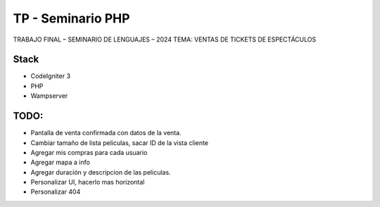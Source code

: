 ###################
TP - Seminario PHP
###################

TRABAJO FINAL – SEMINARIO DE LENGUAJES – 2024
TEMA: VENTAS DE TICKETS DE ESPECTÁCULOS

*******************
Stack
*******************

- CodeIgniter 3
- PHP
- Wampserver

**************************
TODO:
**************************

- Pantalla de venta confirmada con datos de la venta.
- Cambiar tamaño de lista peliculas, sacar ID de la vista cliente
- Agregar mis compras para cada usuario
- Agregar mapa a info
- Agregar duración y descripcion de las peliculas.
- Personalizar UI, hacerlo mas horizontal
- Personalizar 404